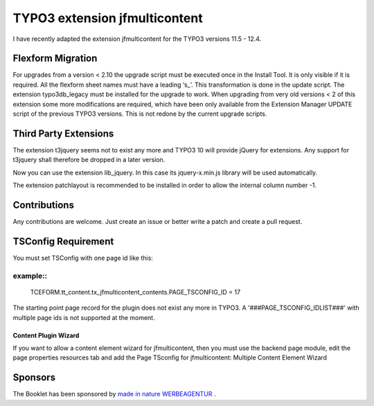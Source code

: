 TYPO3 extension jfmulticontent
==============================

I have recently adapted the extension jfmulticontent for the TYPO3
versions 11.5 - 12.4.

Flexform Migration
------------------

For upgrades from a version < 2.10 the upgrade script must be executed
once in the Install Tool. It is only visible if it is required. All the
flexform sheet names must have a leading ‘s\_’. This transformation is
done in the update script. The extension typo3db_legacy must be
installed for the upgrade to work. When upgrading from very old versions
< 2 of this extension some more modifications are required, which have
been only available from the Extension Manager UPDATE script of the
previous TYPO3 versions. This is not redone by the current upgrade
scripts.

Third Party Extensions
----------------------

The extension t3jquery seems not to exist any more and TYPO3 10 will
provide jQuery for extensions. Any support for t3jquery shall therefore
be dropped in a later version.

Now you can use the extension lib_jquery. In this case its
jquery-x.min.js library will be used automatically.

The extension patchlayout is recommended to be installed in order to
allow the internal column number -1.

Contributions
-------------

Any contributions are welcome. Just create an issue or better write a
patch and create a pull request.

TSConfig Requirement
--------------------

You must set TSConfig with one page id like this:

example::
^^^^^^^

   TCEFORM.tt_content.tx_jfmulticontent_contents.PAGE_TSCONFIG_ID = 17

The starting point page record for the plugin does not exist any more in
TYPO3. A '###PAGE_TSCONFIG_IDLIST###' with multiple page ids is not
supported at the moment.

Content Plugin Wizard
~~~~~~~~~~~~~~~~~~~~~

If you want to allow a content element wizard for jfmulticontent, then
you must use the backend page module, edit the page properties resources
tab and add the Page TSconfig for jfmulticontent: Multiple Content
Element Wizard

Sponsors
--------

The Booklet has been sponsored by `made in nature WERBEAGENTUR <https://www.made-in-nature.de/leistungen/typo3>`_ .
